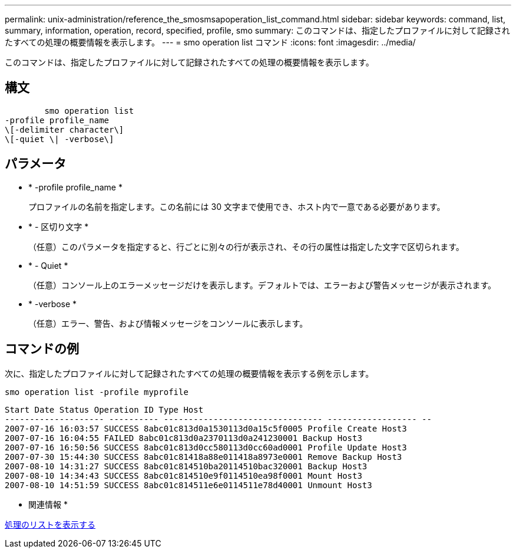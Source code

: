 ---
permalink: unix-administration/reference_the_smosmsapoperation_list_command.html 
sidebar: sidebar 
keywords: command, list, summary, information, operation, record, specified, profile, smo 
summary: このコマンドは、指定したプロファイルに対して記録されたすべての処理の概要情報を表示します。 
---
= smo operation list コマンド
:icons: font
:imagesdir: ../media/


[role="lead"]
このコマンドは、指定したプロファイルに対して記録されたすべての処理の概要情報を表示します。



== 構文

[listing]
----

        smo operation list
-profile profile_name
\[-delimiter character\]
\[-quiet \| -verbose\]
----


== パラメータ

* * -profile profile_name *
+
プロファイルの名前を指定します。この名前には 30 文字まで使用でき、ホスト内で一意である必要があります。

* * - 区切り文字 *
+
（任意）このパラメータを指定すると、行ごとに別々の行が表示され、その行の属性は指定した文字で区切られます。

* * - Quiet *
+
（任意）コンソール上のエラーメッセージだけを表示します。デフォルトでは、エラーおよび警告メッセージが表示されます。

* * -verbose *
+
（任意）エラー、警告、および情報メッセージをコンソールに表示します。





== コマンドの例

次に、指定したプロファイルに対して記録されたすべての処理の概要情報を表示する例を示します。

[listing]
----
smo operation list -profile myprofile
----
[listing]
----
Start Date Status Operation ID Type Host
-------------------- ---------- -------------------------------- ------------------ --
2007-07-16 16:03:57 SUCCESS 8abc01c813d0a1530113d0a15c5f0005 Profile Create Host3
2007-07-16 16:04:55 FAILED 8abc01c813d0a2370113d0a241230001 Backup Host3
2007-07-16 16:50:56 SUCCESS 8abc01c813d0cc580113d0cc60ad0001 Profile Update Host3
2007-07-30 15:44:30 SUCCESS 8abc01c81418a88e011418a8973e0001 Remove Backup Host3
2007-08-10 14:31:27 SUCCESS 8abc01c814510ba20114510bac320001 Backup Host3
2007-08-10 14:34:43 SUCCESS 8abc01c814510e9f0114510ea98f0001 Mount Host3
2007-08-10 14:51:59 SUCCESS 8abc01c814511e6e0114511e78d40001 Unmount Host3
----
* 関連情報 *

xref:task_viewing_a_list_of_operations.adoc[処理のリストを表示する]
